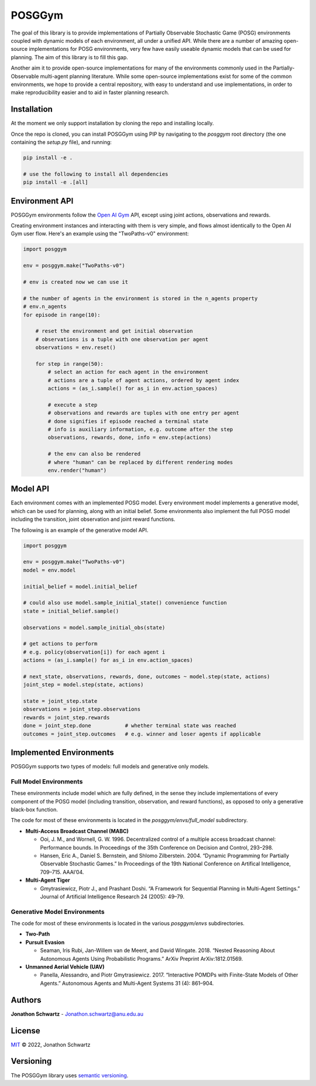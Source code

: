 POSGGym
#######

The goal of this library is to provide implementations of Partially Observable Stochastic Game (POSG) environments coupled with dynamic models of each environment, all under a unified API. While there are a number of amazing open-source implementations for POSG environments, very few have easily useable dynamic models that can be used for planning. The aim of this library is to fill this gap.

Another aim it to provide open-source implementations for many of the environments commonly used in the Partially-Observable multi-agent planning literature. While some open-source implementations exist for some of the common environments, we hope to provide a central repository, with easy to understand and use implementations, in order to make reproducibility easier and to aid in faster planning research.


Installation
------------

At the moment we only support installation by cloning the repo and installing locally.

Once the repo is cloned, you can install POSGGym using PIP by navigating to the `posggym` root directory (the one containing the `setup.py` file), and running:

.. code-block:: bash

   pip install -e .

   # use the following to install all dependencies
   pip install -e .[all]



Environment API
---------------

POSGGym environments follow the `Open AI Gym <https://github.com/openai/gym>`_ API, except using joint actions, observations and rewards.

Creating environment instances and interacting with them is very simple, and flows almost identically to the Open AI Gym user flow. Here's an example using the "TwoPaths-v0" environment:

.. code-block:: python

   import posggym

   env = posggym.make("TwoPaths-v0")

   # env is created now we can use it

   # the number of agents in the environment is stored in the n_agents property
   # env.n_agents
   for episode in range(10):

       # reset the environment and get initial observation
       # observations is a tuple with one observation per agent
       observations = env.reset()

       for step in range(50):
           # select an action for each agent in the environment
           # actions are a tuple of agent actions, ordered by agent index
           actions = (as_i.sample() for as_i in env.action_spaces)

           # execute a step
           # observations and rewards are tuples with one entry per agent
           # done signifies if episode reached a terminal state
           # info is auxiliary information, e.g. outcome after the step
           observations, rewards, done, info = env.step(actions)

           # the env can also be rendered
           # where "human" can be replaced by different rendering modes
           env.render("human")


Model API
---------

Each environment comes with an implemented POSG model. Every environment model implements a generative model, which can be used for planning, along with an initial belief. Some environments also implement the full POSG model including the transition, joint observation and joint reward functions.

The following is an example of the generative model API.

.. code-block:: python

   import posggym

   env = posggym.make("TwoPaths-v0")
   model = env.model

   initial_belief = model.initial_belief

   # could also use model.sample_initial_state() convenience function
   state = initial_belief.sample()

   observations = model.sample_initial_obs(state)

   # get actions to perform
   # e.g. policy(observation[i]) for each agent i
   actions = (as_i.sample() for as_i in env.action_spaces)

   # next_state, observations, rewards, done, outcomes ~ model.step(state, actions)
   joint_step = model.step(state, actions)

   state = joint_step.state
   observations = joint_step.observations
   rewards = joint_step.rewards
   done = joint_step.done           # whether terminal state was reached
   outcomes = joint_step.outcomes   # e.g. winner and loser agents if applicable



Implemented Environments
------------------------

POSGGym supports two types of models: full models and generative only models.

Full Model Environments
~~~~~~~~~~~~~~~~~~~~~~~

These environments include model which are fully defined, in the sense they include implementations of every component of the POSG model (including transition, observation, and reward functions), as opposed to only a generative black-box function.

The code for most of these environments is located in the `posggym/envs/full_model` subdirectory.

- **Multi-Access Broadcast Channel (MABC)**

  - Ooi, J. M., and Wornell, G. W. 1996. Decentralized control of a multiple access broadcast channel: Performance bounds. In Proceedings of the 35th Conference on Decision and Control, 293–298.
  - Hansen, Eric A., Daniel S. Bernstein, and Shlomo Zilberstein. 2004. “Dynamic Programming for Partially Observable Stochastic Games.” In Proceedings of the 19th National Conference on Artifical Intelligence, 709–715. AAAI’04.

- **Multi-Agent Tiger**

  - Gmytrasiewicz, Piotr J., and Prashant Doshi. “A Framework for Sequential Planning in Multi-Agent Settings.” Journal of Artificial Intelligence Research 24 (2005): 49–79.

Generative Model Environments
~~~~~~~~~~~~~~~~~~~~~~~~~~~~~

The code for most of these environments is located in the various `posggym/envs` subdirectories.

- **Two-Path**
- **Pursuit Evasion**

  - Seaman, Iris Rubi, Jan-Willem van de Meent, and David Wingate. 2018. “Nested Reasoning About Autonomous Agents Using Probabilistic Programs.” ArXiv Preprint ArXiv:1812.01569.

- **Unmanned Aerial Vehicle (UAV)**

  - Panella, Alessandro, and Piotr Gmytrasiewicz. 2017. “Interactive POMDPs with Finite-State Models of Other Agents.” Autonomous Agents and Multi-Agent Systems 31 (4): 861–904.


Authors
-------

**Jonathon Schwartz** - Jonathon.schwartz@anu.edu.au


License
-------

`MIT`_ © 2022, Jonathon Schwartz

.. _MIT: LICENSE


Versioning
----------

The POSGGym library uses `semantic versioning <https://semver.org/>`_.
